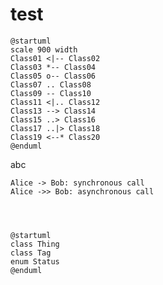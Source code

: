 * test

#+begin_src plantuml :file class_diagram.png
@startuml
scale 900 width
Class01 <|-- Class02
Class03 *-- Class04
Class05 o-- Class06
Class07 .. Class08
Class09 -- Class10
Class11 <|.. Class12
Class13 --> Class14
Class15 ..> Class16
Class17 ..|> Class18
Class19 <--* Class20
@enduml
#+end_src

abc

#+begin_src plantuml :file tryout.png
  Alice -> Bob: synchronous call
  Alice ->> Bob: asynchronous call



#+end_src

#+Begin_Src Plantuml :file gtd.png
@startuml
class Thing
class Tag
enum Status
@enduml

#+end_src

